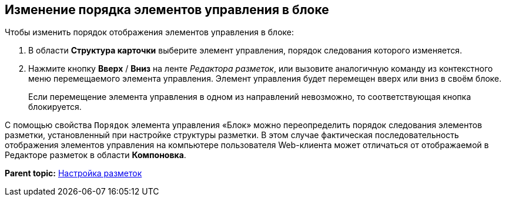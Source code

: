 
== Изменение порядка элементов управления в блоке

Чтобы изменить порядок отображения элементов управления в блоке:

. [.ph .cmd]#В области [.keyword .wintitle]*Структура карточки* выберите элемент управления, порядок следования которого изменяется.#
. [.ph .cmd]#Нажмите кнопку [.ph .uicontrol]*Вверх* / [.ph .uicontrol]*Вниз* на ленте [.dfn .term]_Редактора разметок_, или вызовите аналогичную команду из контекстного меню перемещаемого элемента управления. Элемент управления будет перемещен вверх или вниз в своём блоке.#
+
Если перемещение элемента управления в одном из направлений невозможно, то соответствующая кнопка блокируется.

С помощью свойства `Порядок` элемента управления «Блок» можно переопределить порядок следования элементов разметки, установленный при настройке структуры разметки. В этом случае фактическая последовательность отображения элементов управления на компьютере пользователя Web-клиента может отличаться от отображаемой в Редакторе разметок в области [.ph .uicontrol]*Компоновка*.

*Parent topic:* xref:../topics/dl_customizelayouts.html[Настройка разметок]
